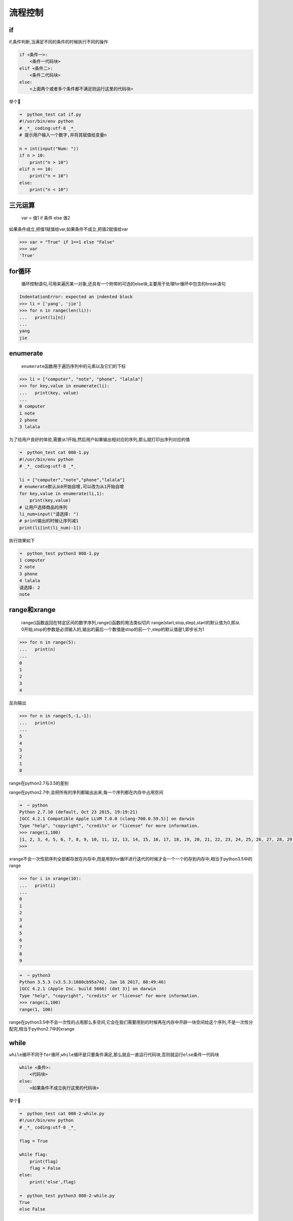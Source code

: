 流程控制
========

if
--

if,条件判断,当满足不同的条件的时候执行不同的操作

.. code:: python

    if <条件一>:
        <条件一代码块>
    elif <条件二>:
        <条件二代码块>
    else:
        <上面两个或者多个条件都不满足则运行这里的代码块>

举个🌰

.. code:: python

    ➜  python_test cat if.py
    #!/usr/bin/env python
    # _*_ coding:utf-8 _*_
    # 提示用户输入一个数字,并将其赋值给变量n

    n = int(input("Num: "))
    if n > 10:
        print("n > 10")
    elif n == 10:
        print("n = 10")
    else:
        print("n < 10")

三元运算
--------

    var = 值1 if 条件 else 值2

如果条件成立,把值1赋值给var,如果条件不成立,把值2赋值给var

.. code:: python

    >>> var = "True" if 1==1 else "False"
    >>> var
    'True'

for循环
-------

    循环控制语句,可用来遍历某一对象,还具有一个附带的可选的else块,主要用于处理for循环中包含的break语句

.. code:: python

    IndentationError: expected an indented block
    >>> li = ['yang', 'jie']
    >>> for n in range(len(li)):
    ...   print(li[n])
    ...
    yang
    jie

enumerate
---------

    ``enumerate``\ 函数用于遍历序列中的元素以及它们的下标

.. code:: python

    >>> li = ["computer", "note", "phone", "lalala"]
    >>> for key,value in enumerate(li):
    ...   print(key, value)
    ...
    0 computer
    1 note
    2 phone
    3 lalala

为了给用户良好的体验,需要从1开始,然后用户如果输出相对应的序列,那么就打印出序列对应的值

.. code:: python

    ➜  python_test cat 008-1.py
    #!/usr/bin/env python
    # _*_ coding:utf-8 _*_

    li = ["computer","note","phone","lalala"]
    # enumerate默认从0开始自增,可以改为从1开始自增
    for key,value in enumerate(li,1):
        print(key,value)
    # 让用户选择商品的序列
    li_num=input("请选择: ")
    # print输出的时候让序列减1
    print(li[int(li_num)-1])

执行效果如下

.. code:: python

    ➜  python_test python3 008-1.py
    1 computer
    2 note
    3 phone
    4 lalala
    请选择: 2
    note

range和xrange
-------------

    range()函数返回在特定区间的数字序列,range()函数的用法类似切片:range(start,stop,step),start的默认值为0,即从0开始,stop的参数是必须输入的,输出的最后一个数值是stop的前一个,step的默认值是1,即步长为1

.. code:: python

    >>> for n in range(5):
    ...   print(n)
    ...
    0
    1
    2
    3
    4

反向输出

.. code:: python

    >>> for n in range(5,-1,-1):
    ...   print(n)
    ...
    5
    4
    3
    2
    1
    0

range在python2.7与3.5的差别

range在python2.7中,会把所有的序列都输出出来,每一个序列都在内存中占用空间

.. code:: python

    ➜  ~ python
    Python 2.7.10 (default, Oct 23 2015, 19:19:21)
    [GCC 4.2.1 Compatible Apple LLVM 7.0.0 (clang-700.0.59.5)] on darwin
    Type "help", "copyright", "credits" or "license" for more information.
    >>> range(1,100)
    [1, 2, 3, 4, 5, 6, 7, 8, 9, 10, 11, 12, 13, 14, 15, 16, 17, 18, 19, 20, 21, 22, 23, 24, 25, 26, 27, 28, 29, 30, 31, 32, 33, 34, 35, 36, 37, 38, 39, 40, 41, 42, 43, 44, 45, 46, 47, 48, 49, 50, 51, 52, 53, 54, 55, 56, 57, 58, 59, 60, 61, 62, 63, 64, 65, 66, 67, 68, 69, 70, 71, 72, 73, 74, 75, 76, 77, 78, 79, 80, 81, 82, 83, 84, 85, 86, 87, 88, 89, 90, 91, 92, 93, 94, 95, 96, 97, 98, 99]
    >>>

xrange不会一次性把序列全部都存放在内存中,而是用到for循环进行迭代的时候才会一个一个的存到内存中,相当于python3.5中的range

.. code:: python

    >>> for i in xrange(10):
    ...   print(i)
    ...
    0
    1
    2
    3
    4
    5
    6
    7
    8
    9

.. code:: python

    ➜  ~ python3
    Python 3.5.3 (v3.5.3:1880cb95a742, Jan 16 2017, 08:49:46)
    [GCC 4.2.1 (Apple Inc. build 5666) (dot 3)] on darwin
    Type "help", "copyright", "credits" or "license" for more information.
    >>> range(1,100)
    range(1, 100)

range在python3.5中不会一次性的占用那么多空间,它会在我们需要用到的时候再在内存中开辟一块空间给这个序列,不是一次性分配完,相当于python2.7中的xrange

while
-----

``while``\ 循环不同于\ ``for``\ 循环,\ ``while``\ 循环是只要条件满足,那么就会一直运行代码块,否则就运行\ ``else``\ 条件一代码块

.. code:: python

    while <条件>:
        <代码块>
    else:
        <如果条件不成立执行这里的代码块>

举个🌰

.. code:: python

    ➜  python_test cat 008-2-while.py
    #!/usr/bin/env python
    # _*_ coding:utf-8 _*_

    flag = True

    while flag:
        print(flag)
        flag = False
    else:
        print('else',flag)

    ➜  python_test python3 008-2-while.py
    True
    else False

练习
----

元素分类
~~~~~~~~

有如下值集合[11,22,33,44,55,66,77,88,99,90],将所有大于66的值保存至字典的第一个key中,将小于66的值保存至第二个key的值中

即: ``{'k1':大于66的所有值,'k2':小于66的所有值}``

.. code:: python

    ➜  python_test cat 008-3-exercise-1.py
    #!/usr/bin/env python
    # _*_ coding:utf-8 _*_

    num = [11,22,33,44,55,66,77,88,99,90]

    dict = {
        'k1':[],
        'k2':[]
    }

    for n in range(len(num)):
        if num[n] <= 66:
            dict['k1'].append(num[n])
        else:
            dict['k2'].append(num[n])

    print(dict.get("k1"))
    print(dict.get("k2"))

    ➜  python_test python3 008-3-exercise-1.py
    [11, 22, 33, 44, 55, 66]
    [77, 88, 99, 90]

查找
~~~~

查找列表中元素,移动空格,并查找以a或A开头,并且以c结尾的所有元素

.. code:: python

    li = ["alec", " aric", "Alex", "Tony", "rain"]
    tu = ("alec", " aric", "Alex", "Tony", "rain")
    dic = {'k1': "alex", 'k2': ' aric',  "k3": "Alex", "k4": "Tony"}

列表的方式

.. code:: python

    ➜  python_test cat 008-3-exercise-2.py
    #!/usr/bin/env python
    # _*_ coding:utf-8 _*_

    li = ["alec", " aric", "Alex", "Tony", "rain"]

    for n in range(len(li)):
        string = str(li[n]).replace(" ","").capitalize()
        # 去掉左右两边的空格然后输出内容并且把首字母换成大写
        # string = str(li[n]).strip().capitalize()
        # 把字符串中的空格替换掉，然后首字母转换成大写
        if string.find("A") == 0 and string.rfind("c") == len(string) - 1:
            print(li[n],"--->",string)

    ➜  python_test python3 008-3-exercise-2.py
    alec ---> Alec
     aric ---> Aric

元组的方式

.. code:: python

    ➜  python_test cat 008-3-exercise-3.py
    #!/usr/bin/env python
    # _*_ coding:utf-8 _*_

    tu = ("alec", " aric", "Alex", "Tony", "rain")

    for n in range(len(tu)):
        string = str(tu[n]).replace(" ","").capitalize()
        if string.find("A") == 0 and string.rfind("c") == len(string) - 1:
            print(tu[n],"--->",string)

字典的方式

.. code:: python

    ➜  python_test cat 008-3-exercise-4.py
    #!/usr/bin/env python
    # _*_ coding:utf-8 _*_

    dic = {
        'k1': "alex",
        'k2': ' aric',
        "k3": "Alex",
        "k4": "Tony"
    }

    for key,val in dic.items():
        string = str(val).replace(" ","").capitalize()
        if string.find("A") == 0 and string.rfind("c") == len(string) - 1:
            print(key,val,"--->",string)

    ➜  python_test python3 008-3-exercise-4.py
    k2  aric ---> Aric

输出商品列表
~~~~~~~~~~~~

用户输入序号,显示用户选中的商品

商品

::

    li = ["phone","computer","fish","wahaha"]

.. code:: python

    #!/usr/bin/env python
    # _*_ coding:utf-8 _*_

    li = ["phone","computer","fish","wahaha"]

    for key,value in enumerate(li,1):
        print(key,".",value)
    li_num = input ("please input your choice: ")
    print(li[int(li_num)-1])

执行结果

.. code:: python

    ➜  python_test python3 008-3-exercise-5.py
    1 . phone
    2 . computer
    3 . fish
    4 . wahaha
    please input your choice: 1
    phone

购物车
~~~~~~

功能要求

要求用户输入总资产,例如:2000
显示商品列表,让用户根据序号选择商品,加入购物车
购买,如果商品总额大于总资产,提示账户余额不足,否则,购买成功
附加:可充值,某商品移除购物车

::

    goods = [
        {"name": "电脑", "price": 1999},
        {"name": "鼠标", "price": 10},
        {"name": "游艇", "price": 20},
        {"name": "美女", "price": 998},
    ]

.. code:: python

    #!/usr/bin/env python
    # _*_ coding:utf-8 _*_

    goods = [
        {"name": "电脑", "price": 1999},
        {"name": "鼠标", "price": 10},
        {"name": "游艇", "price": 20},
        {"name": "美女", "price": 998},
    ]

    switch = "on"

    gouwuche = {
        "wuping":[],
        "jiage":[]
    }

    # 用户输入卡内余额
    while True:
        try:
            money = int(input("请输入卡内余额:"))
        # 异常判断,如果类型不是整型则执行except内的代码
        except ValueError:
            # 提示用户输入的格式错误,让其重新输入
            print("error,余额格式输入错误,请重新输入!\n例如: 5000")
            # 中断当前循环让 循环重新执行
            continue
        break

    # 进入购买商品的流程
    while switch == "on":
        # 打印出所有的商品
        print("\n","序列","商品","单价")
        # 以序列的方式输出现拥有的商品及商品单价
        for num,val in enumerate(goods,1):
            for n in range(len(goods)):
                if num-1 == n:
                    print("  ",num,goods[n]["name"],goods[n]["price"])

        # 判断用户输入的序列是否规范
        while True:
            try:
                # 输入产品序列,类型转换为整型
                x = int(input("请选择商品序列: "))

            # 如果用户输入的非整型,提示用户重新输入
            except ValueError:
                print("error,请选择商品序列")
                continue

            # 如果用户输入的序列不在产品序列当中让用户重新输入
            if x > num:
                print("error,请选择商品的序列")
                continue
            break

        # 输出购买物品的信息
        print("您已经把商品",goods[x-1]["name"],"加入购物车","物品单价是: ",goods[x-1]["price"],"\n")
        # 把物品名称放入gouwuche的wuping列表中
        gouwuche["wuping"].append(goods[x-1]["name"])
        # 把物品单价放入gouwuche的jiage列表中
        gouwuche["jiage"].append(goods[x-1]["price"])

        # 用户输入选项
        while switch == "on":
            # 输出现有选项
            print("================\n查看购物车: p\n结算:       w \n删除商品:   d \n继续购买:   n \n充值:       i \n显示余额:   m \n退出:       q")
            # 把用户输入的选项转换为字符串
            xx = str(input("请输入您的选择: "))

            if xx == "p":
                for wp_num,val in enumerate(gouwuche["wuping"],1):
                    print(wp_num,val)
            elif xx == "w":
                zje = 0
                for n in range(len(gouwuche["jiage"])):
                    zje += gouwuche["jiage"][n]
                if zje > money:
                    print("sorry , 钱不够哦~~ \n")
                else:
                    switch = "off"
                    print("购物愉快,您本次消费",zje,"RMB","剩余",money-zje,"RMB")

            elif xx == "d":
                for wu_num,val in enumerate(gouwuche["wuping"],1):
                    print(wp_num,val)

                while True:
                    try:
                        delete = int(input("请选择要删除的商品序列: "))
                    except ValueError:
                        print("error,请输如正确的序列号!")
                        continue
                    if delete > wp_num:
                        print("error,请输如正确的序列号!")
                        continue
                    # 提示用户购物车内被删除的商品信息
                    print("您已经删除产品",gouwuche["wuping"],[delete - 1],"单价为: ",gouwuche["jiage"][delete - 1])
                    # 删除商品
                    gouwuche["wuping"].pop(delete - 1)
                    # 删除金额
                    gouwuche["jiage"].pop(delete - 1)
                    break

            elif xx == "i":
                while True:
                    try:
                        user = int(input("请输入您的账号: "))
                    except ValueError:
                        print("error,账号格式输入错误,请重新输入..")
                        continue
                    break

                while True:
                    try:
                        pwd = int(input("请输入账号密码: "))
                    except ValueError:
                        print("error,格式错误,请重新输入...")
                        continue
                    break

                if user == 123 and pwd == 123:
                    while True:
                        try:
                            newmoney = int(input("请输入充值的金额: "))
                        except ValueError:
                            print("error,金额格式错误,请重新输入..")
                            continue
                        break

                    money += newmoney
                    print("您已充值成功",newmoney,"RMB, 当前余额为: ",money," RMB \n")
                else:
                    print("账号或密码错误\n")

            elif xx == "m":
                print("账户余额: ",money,"\n")

            elif xx == "q":
                switch = "off"
            elif xx == "n":
                break
            else:
                print("请输入正确的选项! ")

三级联动
~~~~~~~~

用户交互,显示省市县的选择

.. code:: python

    #!/usr/bin/env python
    # _*_ coding:utf-8 _*_

    area = {
        "湖北": {
            "武汉":["汉口","武昌","汉阳"],
            "咸宁":["崇阳","通城","白霓"]
        },
        "河南": {
            "郑州市":["中原区","二七区","金水区"],
            "洛阳市":["涧西区","西工区","老城区"]
        },
        "湖南": {
            "长沙":["芙蓉区","岳麓区"],
            "岳阳":["hello","哈哈"]
        }
    }

    switch = "on"

    print("\n====China====\n")
    while switch == "on":
        sheng = []
        shi = []
        zhen = []

        while switch == "on":
            for sheng_n,sheng_v in enumerate(area,1):
                print(sheng_n,sheng_v)
                sheng.append(sheng_v)
            try:
                sheng_inp = int(input("please input sheng: "))
            except ValueError:
                print("input error")
                continue
            if sheng_inp > sheng_n or sheng_inp == 0:
                print("input error")
                continue
            print("\nChina --->",sheng[sheng_inp - 1],"\n")
            break

        while True:
            ify = input("b back\nn continue\nq quit\n please input your choice: ")
            if ify == "q" or ify == "b" or ify == "n":
                break
            else:
                print("input error")
                continue

        if ify == "b":
            continue
        elif ify == "q":
            switch = "off"
            continue

        while switch == "on":
            for shi_n,shi_v in enumerate(area[sheng[sheng_inp - 1]],1):
                print(shi_n,shi_v)
                shi.append(shi_v)
            try:
                shi_inp = int(input("please input your choice "))
            except ValueError:
                print("input error")
                continue
            if shi_n < shi_inp or shi_inp == 0:
                print("input error")
                continue
            print("\n China --->",sheng[sheng_inp - 1],"--->",shi[shi_inp - 1])

            while True:
                ify = input("b back\nn continue\nq quit\n please input your choice: ")
                if ify == "q" or ify == "b" or ify == "n":
                    break
                else:
                    print("input error")
                    continue
            if ify == "b":
                continue
            elif ify == "q":
                switch = "off"
                continue

            while switch == "on":
                for zhen_n,zhen_v in enumerate(area[sheng[sheng_inp - 1]][shi[shi_inp - 1]],1):
                    print(zhen_n,zhen_v)
                    zhen.append(zhen_v)
                try:
                    zhen_inp = int(input("please input your choice: "))
                except ValueError:
                    print("input error")
                    continue
                if zhen_n < zhen_inp or zhen_inp == 0:
                    print("input error")
                    continue
                print("\n China --->",sheng[sheng_inp - 1],"--->",shi[shi_inp - 1],"--->",zhen[zhen_inp - 1])

                while True:
                    ify = input("b back\nq quit\n please input your choice: ")
                    if ify == "q" or ify == "b":
                        break
                    else:
                        print("input error")
                        continue
                if ify == "b":
                    continue
                elif ify == "q":
                    switch = "off"
                    continue

执行结果

.. code:: python

    ➜  python_test python3 008-3-exercise-sanjiliandong.py

    ====China====

    1 湖北
    2 河南
    3 湖南
    please input sheng: 1

    China ---> 湖北

    b back
    n continue
    q quit
     please input your choice: n
    1 武汉
    2 咸宁
    please input your choice 1

     China ---> 湖北 ---> 武汉
    b back
    n continue
    q quit
     please input your choice: n
    1 汉口
    2 武昌
    3 汉阳
    please input your choice: 1

     China ---> 湖北 ---> 武汉 ---> 汉口
    b back
    q quit
     please input your choice: q
